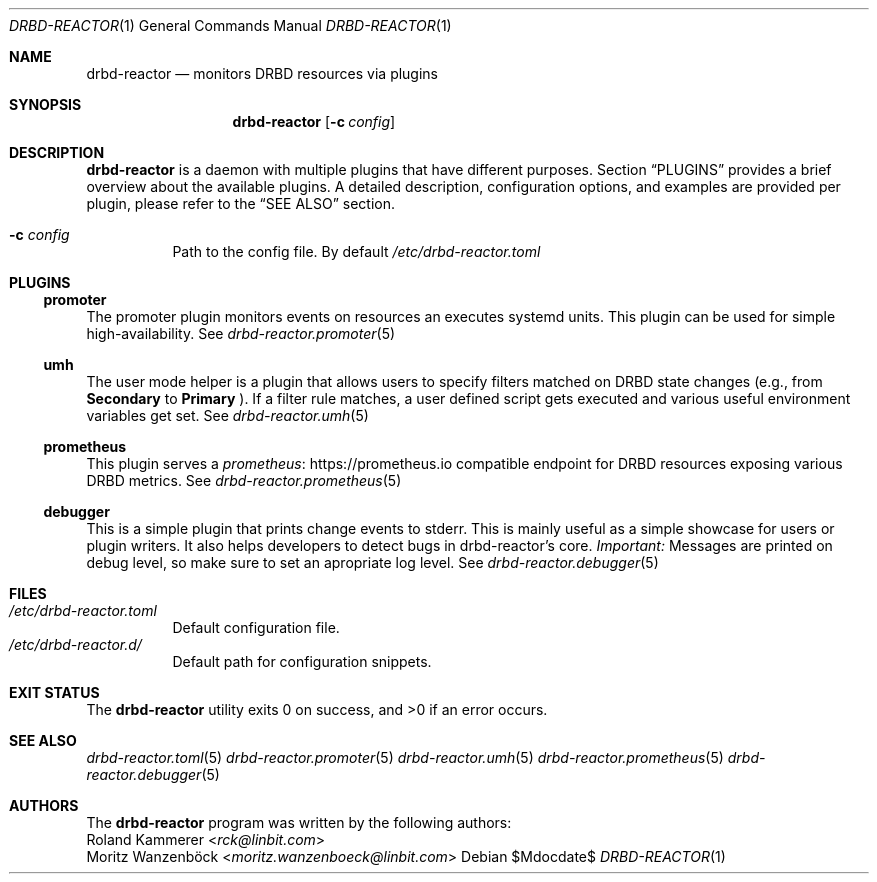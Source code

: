 .Dd $Mdocdate$
.Dt DRBD-REACTOR 1
.Os
.Sh NAME
.Nm drbd-reactor
.Nd monitors DRBD resources via plugins
.Sh SYNOPSIS
.Nm
.Op Fl c Ar config
.Sh DESCRIPTION
.Nm
is a daemon with multiple plugins that have different purposes. Section
.Sx PLUGINS
provides a brief overview about the available plugins. A detailed description,
configuration options, and examples are provided per plugin, please refer to
the
.Sx SEE ALSO
section.
.Bl -tag -width Ds
.It Fl c Ar config
Path to the config file. By default
.Pa /etc/drbd-reactor.toml
.El
.Sh PLUGINS
.Ss promoter
The promoter plugin monitors events on resources an executes systemd units.
This plugin can be used for simple high-availability. See
.Xr drbd-reactor.promoter 5
.Ss umh
The user mode helper is a plugin that allows users to specify filters matched
on DRBD state changes (e.g., from
.Sy Secondary
to
.Sy Primary
). If a filter rule matches, a user defined script gets
executed and various useful environment variables get set. See
.Xr drbd-reactor.umh 5
.Ss prometheus
This plugin serves a
.Lk https://prometheus.io "prometheus"
compatible endpoint for DRBD resources exposing various DRBD metrics. See
.Xr drbd-reactor.prometheus 5
.Ss debugger
This is a simple plugin that prints change events to stderr. This is mainly
useful as a simple showcase for users or plugin writers. It also helps
developers to detect bugs in drbd-reactor's core.
.Em Important:
Messages are printed on debug level, so make sure to set an apropriate log
level. See
.Xr drbd-reactor.debugger 5
.Sh FILES
.Bl -tag -compact
.It Pa /etc/drbd-reactor.toml
Default configuration file.
.It Pa /etc/drbd-reactor.d/
Default path for configuration snippets.
.El
.Sh EXIT STATUS
.Ex -std
.Sh SEE ALSO
.Xr drbd-reactor.toml 5
.Xr drbd-reactor.promoter 5
.Xr drbd-reactor.umh 5
.Xr drbd-reactor.prometheus 5
.Xr drbd-reactor.debugger 5
.Sh AUTHORS
The
.Nm
program was written by the following authors:
.An -split
.An Roland Kammerer Aq Mt rck@linbit.com
.An Moritz Wanzenböck Aq Mt moritz.wanzenboeck@linbit.com
